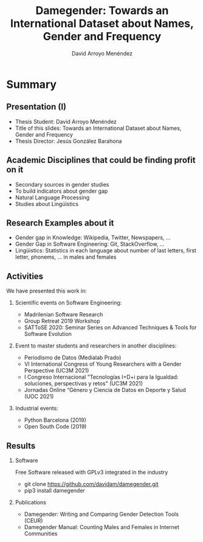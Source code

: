 #+TITLE: Damegender: Towards an International Dataset about Names, Gender and Frequency
#+AUTHOR: David Arroyo Menéndez
#+OPTIONS: H:2 toc:nil num:t
#+LATEX_CLASS: beamer
#+LATEX_CLASS_OPTIONS: [presentation]
#+BEAMER_THEME: Madrid
#+COLUMNS: %45ITEM %10BEAMER_ENV(Env) %10BEAMER_ACT(Act) %4BEAMER_COL(Col) %8BEAMER_OPT(Opt)

* Summary
** Presentation (I)
+ Thesis Student: David Arroyo Menéndez
+ Title of this slides: Towards an International Dataset about Names, Gender and Frequency
+ Thesis Director: Jesús González Barahona

** Academic Disciplines that could be finding profit on it

+ Secondary sources in gender studies
+ To build indicators about gender gap
+ Natural Language Processing
+ Studies about Lingüistics

** Research Examples about it

+ Gender gap in Knowledge: Wikipedia, Twitter, Newspapers, ...
+ Gender Gap in Software Engineering: Git, StackOverflow, ...
+ Lingüistics: Statistics in each language about number of last letters,
  first letter, phonems, ... in males and females

** Activities

We have presented this work in:

*** Scientific events on Software Engineering:
+ Madrilenian Software Research
+ Group Retreat 2019 Workshop
+ SATToSE 2020: Seminar Series on Advanced Techniques & Tools for Software Evolution

*** Event to master students and researchers in another disciplines:
+ Periodismo de Datos (Medialab Prado)
+ VI International Congress of Young Researchers with a Gender
  Perspective (UC3M 2021)
+ I Congreso Internacional "Tecnologías I+D+i para la Igualdad:
  soluciones, perspectivas y retos" (UC3M 2021)
+ Jornadas Online “Género y Ciencia de Datos en Deporte y Salud
  (UOC 2021)

*** Industrial events:
+ Python Barcelona (2019)
+ Open South Code (2019)

** Results

*** Software
Free Software released with GPLv3 integrated in the industry
+ git clone https://github.com/davidam/damegender.git
+ pip3 install damegender

*** Publications
+ Damegender: Writing and Comparing Gender Detection Tools (CEUR)
+ Damegender Manual: Counting Males and Females in Internet Communities
